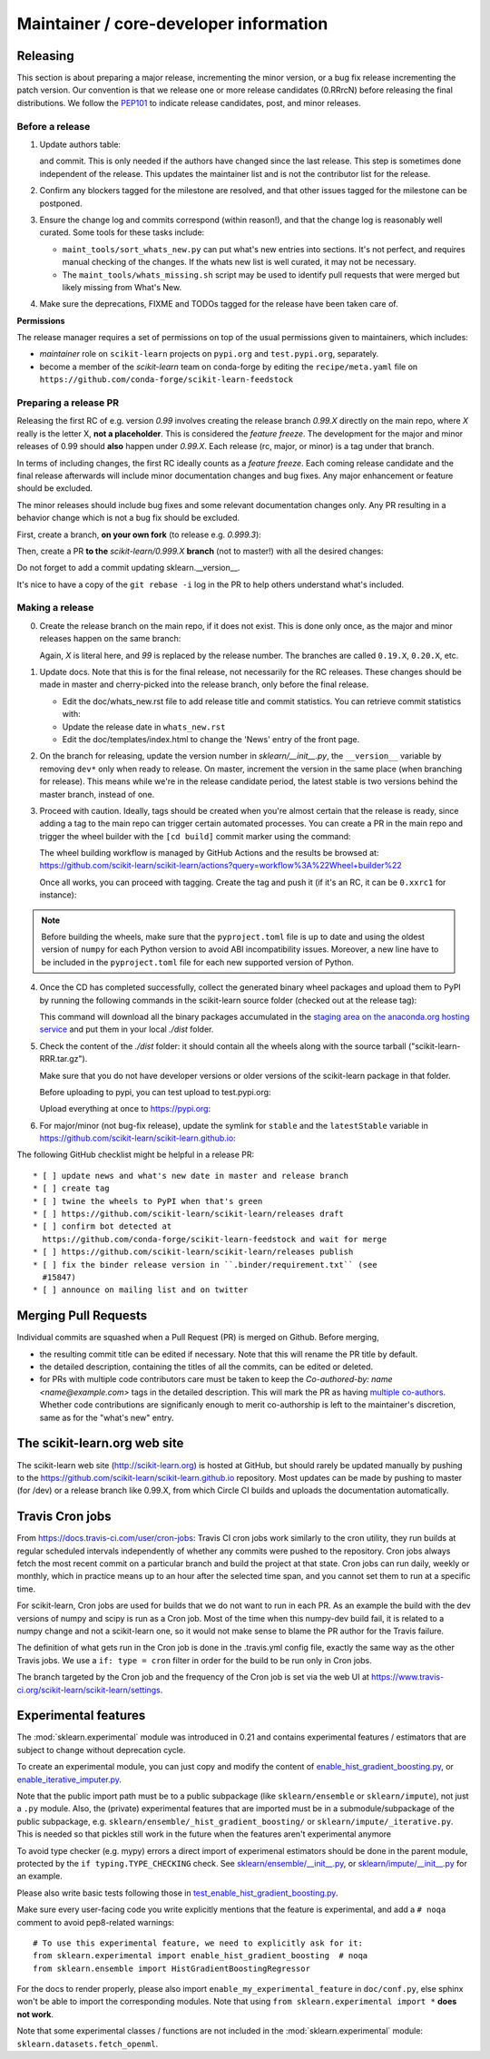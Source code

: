 Maintainer / core-developer information
========================================


Releasing
---------

This section is about preparing a major release, incrementing the minor
version, or a bug fix release incrementing the patch version. Our convention is
that we release one or more release candidates (0.RRrcN) before releasing the
final distributions. We follow the `PEP101
<https://www.python.org/dev/peps/pep-0101/>`_ to indicate release candidates,
post, and minor releases.

Before a release
................

1. Update authors table:

   .. prompt:: bash $

       cd build_tools; make authors; cd ..

   and commit. This is only needed if the authors have changed since the last
   release. This step is sometimes done independent of the release. This
   updates the maintainer list and is not the contributor list for the release.

2. Confirm any blockers tagged for the milestone are resolved, and that other
   issues tagged for the milestone can be postponed.

3. Ensure the change log and commits correspond (within reason!), and that the
   change log is reasonably well curated. Some tools for these tasks include:

   - ``maint_tools/sort_whats_new.py`` can put what's new entries into
     sections. It's not perfect, and requires manual checking of the changes.
     If the whats new list is well curated, it may not be necessary.

   - The ``maint_tools/whats_missing.sh`` script may be used to identify pull
     requests that were merged but likely missing from What's New.

4. Make sure the deprecations, FIXME and TODOs tagged for the release have
   been taken care of.

**Permissions**

The release manager requires a set of permissions on top of the usual
permissions given to maintainers, which includes:

- *maintainer* role on ``scikit-learn`` projects on ``pypi.org`` and
  ``test.pypi.org``, separately.
- become a member of the *scikit-learn* team on conda-forge by editing the 
  ``recipe/meta.yaml`` file on 
  ``https://github.com/conda-forge/scikit-learn-feedstock``

.. _preparing_a_release_pr:

Preparing a release PR
......................

Releasing the first RC of e.g. version `0.99` involves creating the release
branch `0.99.X` directly on the main repo, where `X` really is the letter X,
**not a placeholder**. This is considered the *feature freeze*. The
development for the major and minor releases of 0.99 should
**also** happen under `0.99.X`. Each release (rc, major, or minor) is a tag
under that branch.

In terms of including changes, the first RC ideally counts as a *feature
freeze*. Each coming release candidate and the final release afterwards will
include minor documentation changes and bug fixes. Any major enhancement or
feature should be excluded.

The minor releases should include bug fixes and some relevant documentation
changes only. Any PR resulting in a behavior change which is not a bug fix
should be excluded.

First, create a branch, **on your own fork** (to release e.g. `0.999.3`):

.. prompt:: bash $

    # assuming master and upstream/master are the same
    git checkout -b release-0.999.3 master

Then, create a PR **to the** `scikit-learn/0.999.X` **branch** (not to
master!) with all the desired changes:

.. prompt:: bash $

	git rebase -i upstream/0.999.2

Do not forget to add a commit updating sklearn.__version__.

It's nice to have a copy of the ``git rebase -i`` log in the PR to help others
understand what's included.

Making a release
................

0. Create the release branch on the main repo, if it does not exist. This is
   done only once, as the major and minor releases happen on the same branch:

   .. prompt:: bash $

     git checkout -b 0.99.X

   Again, `X` is literal here, and `99` is replaced by the release number.
   The branches are called ``0.19.X``, ``0.20.X``, etc.

1. Update docs. Note that this is for the final release, not necessarily for
   the RC releases. These changes should be made in master and cherry-picked
   into the release branch, only before the final release.

   - Edit the doc/whats_new.rst file to add release title and commit
     statistics. You can retrieve commit statistics with:

     .. prompt:: bash $

        git shortlog -s 0.99.33.. | cut -f2- | sort --ignore-case | tr '\n' ';' | sed 's/;/, /g;s/, $//'

   - Update the release date in ``whats_new.rst``

   - Edit the doc/templates/index.html to change the 'News' entry of the front
     page.

2. On the branch for releasing, update the version number in
   `sklearn/__init__.py`, the ``__version__`` variable by removing ``dev*``
   only when ready to release. On master, increment the version in the same
   place (when branching for release). This means while we're in the release
   candidate period, the latest stable is two versions behind the master
   branch, instead of one.

3. Proceed with caution. Ideally, tags should be created when you're almost
   certain that the release is ready, since adding a tag to the main repo can
   trigger certain automated processes. You can create a PR in the main repo
   and trigger the wheel builder with the ``[cd build]`` commit marker using
   the command:
   
   .. prompt:: bash $

    git commit --allow-empty -m "Trigger wheel builder workflow: [cd build]"

   The wheel building workflow is managed by GitHub Actions and the results be browsed at:
   https://github.com/scikit-learn/scikit-learn/actions?query=workflow%3A%22Wheel+builder%22

   Once all works, you can proceed with tagging. Create the tag and push it (if
   it's an RC, it can be ``0.xxrc1`` for instance):

   .. prompt:: bash $

     git tag -a 0.99  # in the 0.99.X branch
     git push git@github.com:scikit-learn/scikit-learn.git 0.99

.. note::
  
  Before building the wheels, make sure that the ``pyproject.toml`` file is
  up to date and using the oldest version of ``numpy`` for each Python version
  to avoid ABI incompatibility issues. Moreover, a new line have to be included
  in the ``pyproject.toml`` file for each new supported version of Python.

4. Once the CD has completed successfully, collect the generated binary
   wheel packages and upload them to PyPI by running the following commands
   in the scikit-learn source folder (checked out at the release tag):

   .. prompt:: bash $

       rm -r dist
       pip install -U wheelhouse_uploader twine
       python setup.py fetch_artifacts

   This command will download all the binary packages accumulated in the `staging area on the anaconda.org
   hosting service <https://anaconda.org/scikit-learn-wheels-staging/scikit-learn/files>`_ and put them in
   your local `./dist` folder.

5. Check the content of the `./dist` folder: it should contain all the wheels
   along with the source tarball ("scikit-learn-RRR.tar.gz").

   Make sure that you do not have developer versions or older versions of
   the scikit-learn package in that folder.

   Before uploading to pypi, you can test upload to test.pypi.org:

   .. prompt:: bash $

       twine upload --verbose --repository-url https://test.pypi.org/legacy/ dist/*

   Upload everything at once to https://pypi.org:

   .. prompt:: bash $

       twine upload dist/*

6. For major/minor (not bug-fix release), update the symlink for ``stable``
   and the ``latestStable`` variable in
   https://github.com/scikit-learn/scikit-learn.github.io:

   .. prompt:: bash $

       cd /tmp
       git clone --depth 1 --no-checkout git@github.com:scikit-learn/scikit-learn.github.io.git
       cd scikit-learn.github.io
       echo stable > .git/info/sparse-checkout
       git checkout master
       rm stable
       ln -s 0.999 stable
       sed -i "s/latestStable = '.*/latestStable = '0.999';/" versionwarning.js
       git add stable/ versionwarning.js
       git commit -m "Update stable to point to 0.999"
       git push origin master

The following GitHub checklist might be helpful in a release PR::

    * [ ] update news and what's new date in master and release branch
    * [ ] create tag
    * [ ] twine the wheels to PyPI when that's green
    * [ ] https://github.com/scikit-learn/scikit-learn/releases draft
    * [ ] confirm bot detected at
      https://github.com/conda-forge/scikit-learn-feedstock and wait for merge
    * [ ] https://github.com/scikit-learn/scikit-learn/releases publish
    * [ ] fix the binder release version in ``.binder/requirement.txt`` (see
      #15847)
    * [ ] announce on mailing list and on twitter

Merging Pull Requests
---------------------

Individual commits are squashed when a Pull Request (PR) is merged on Github.
Before merging,

- the resulting commit title can be edited if necessary. Note
  that this will rename the PR title by default.
- the detailed description, containing the titles of all the commits, can
  be edited or deleted.
- for PRs with multiple code contributors care must be taken to keep
  the `Co-authored-by: name <name@example.com>` tags in the detailed
  description. This will mark the PR as having `multiple co-authors
  <https://help.github.com/en/github/committing-changes-to-your-project/creating-a-commit-with-multiple-authors>`_.
  Whether code contributions are significanly enough to merit co-authorship is
  left to the maintainer's discretion, same as for the "what's new" entry.


The scikit-learn.org web site
-----------------------------

The scikit-learn web site (http://scikit-learn.org) is hosted at GitHub,
but should rarely be updated manually by pushing to the
https://github.com/scikit-learn/scikit-learn.github.io repository. Most
updates can be made by pushing to master (for /dev) or a release branch
like 0.99.X, from which Circle CI builds and uploads the documentation
automatically.

Travis Cron jobs
----------------

From `<https://docs.travis-ci.com/user/cron-jobs>`_: Travis CI cron jobs work
similarly to the cron utility, they run builds at regular scheduled intervals
independently of whether any commits were pushed to the repository. Cron jobs
always fetch the most recent commit on a particular branch and build the project
at that state. Cron jobs can run daily, weekly or monthly, which in practice
means up to an hour after the selected time span, and you cannot set them to run
at a specific time.

For scikit-learn, Cron jobs are used for builds that we do not want to run in
each PR. As an example the build with the dev versions of numpy and scipy is
run as a Cron job. Most of the time when this numpy-dev build fail, it is
related to a numpy change and not a scikit-learn one, so it would not make sense
to blame the PR author for the Travis failure.

The definition of what gets run in the Cron job is done in the .travis.yml
config file, exactly the same way as the other Travis jobs. We use a ``if: type
= cron`` filter in order for the build to be run only in Cron jobs.

The branch targeted by the Cron job and the frequency of the Cron job is set
via the web UI at https://www.travis-ci.org/scikit-learn/scikit-learn/settings.

Experimental features
---------------------

The :mod:`sklearn.experimental` module was introduced in 0.21 and contains
experimental features / estimators that are subject to change without
deprecation cycle.

To create an experimental module, you can just copy and modify the content of
`enable_hist_gradient_boosting.py
<https://github.com/scikit-learn/scikit-learn/blob/master/sklearn/experimental/enable_hist_gradient_boosting.py>`_,
or
`enable_iterative_imputer.py
<https://github.com/scikit-learn/scikit-learn/blob/master/sklearn/experimental/enable_iterative_imputer.py>`_.

Note that the public import path must be to a public subpackage (like
``sklearn/ensemble`` or ``sklearn/impute``), not just a ``.py`` module.
Also, the (private) experimental features that are imported must be in a
submodule/subpackage of the public subpackage, e.g.
``sklearn/ensemble/_hist_gradient_boosting/`` or
``sklearn/impute/_iterative.py``. This is needed so that pickles still work
in the future when the features aren't experimental anymore

To avoid type checker (e.g. mypy) errors a direct import of experimenal
estimators should be done in the parent module, protected by the
``if typing.TYPE_CHECKING`` check. See `sklearn/ensemble/__init__.py
<https://github.com/scikit-learn/scikit-learn/blob/master/sklearn/ensemble/__init__.py>`_,
or `sklearn/impute/__init__.py
<https://github.com/scikit-learn/scikit-learn/blob/master/sklearn/impute/__init__.py>`_
for an example.

Please also write basic tests following those in
`test_enable_hist_gradient_boosting.py
<https://github.com/scikit-learn/scikit-learn/blob/master/sklearn/experimental/tests/test_enable_hist_gradient_boosting.py>`_.

Make sure every user-facing code you write explicitly mentions that the feature
is experimental, and add a ``# noqa`` comment to avoid pep8-related warnings::

    # To use this experimental feature, we need to explicitly ask for it:
    from sklearn.experimental import enable_hist_gradient_boosting  # noqa
    from sklearn.ensemble import HistGradientBoostingRegressor

For the docs to render properly, please also import
``enable_my_experimental_feature`` in ``doc/conf.py``, else sphinx won't be
able to import the corresponding modules. Note that using ``from
sklearn.experimental import *`` **does not work**.

Note that some experimental classes / functions are not included in the
:mod:`sklearn.experimental` module: ``sklearn.datasets.fetch_openml``.
